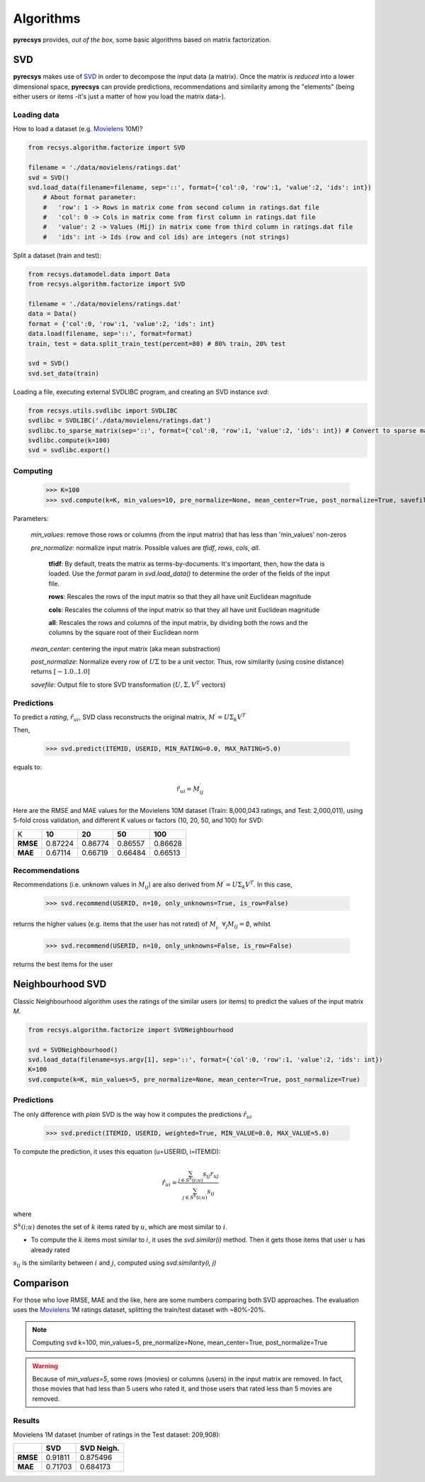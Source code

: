 Algorithms
==========

**pyrecsys** provides, *out of the box*, some basic algorithms based on matrix factorization.

SVD
---

**pyrecsys** makes use of `SVD`_ in order to decompose the input data (a matrix).
Once the matrix is *reduced* into a lower dimensional space, **pyrecsys** can provide
predictions, recommendations and similarity among the "elements" (being either users or
items -it's just a matter of how you load the matrix data-).

.. _`SVD`: http://en.wikipedia.org/wiki/Singular_value_decomposition

Loading data
~~~~~~~~~~~~

How to load a dataset (e.g. `Movielens`_ 10M)?

.. _`Movielens`: http://www.grouplens.org/node/73

.. code-block:: python

    from recsys.algorithm.factorize import SVD

    filename = './data/movielens/ratings.dat'
    svd = SVD()
    svd.load_data(filename=filename, sep='::', format={'col':0, 'row':1, 'value':2, 'ids': int}) 
        # About format parameter:
        #   'row': 1 -> Rows in matrix come from second column in ratings.dat file
        #   'col': 0 -> Cols in matrix come from first column in ratings.dat file
        #   'value': 2 -> Values (Mij) in matrix come from third column in ratings.dat file
        #   'ids': int -> Ids (row and col ids) are integers (not strings)

Split a dataset (train and test):

.. code-block:: python

    from recsys.datamodel.data import Data
    from recsys.algorithm.factorize import SVD
    
    filename = './data/movielens/ratings.dat'
    data = Data()
    format = {'col':0, 'row':1, 'value':2, 'ids': int}
    data.load(filename, sep='::', format=format)
    train, test = data.split_train_test(percent=80) # 80% train, 20% test

    svd = SVD()
    svd.set_data(train)

Loading a file, executing external SVDLIBC program, and creating an SVD instance *svd*:

.. code-block:: python

    from recsys.utils.svdlibc import SVDLIBC
    svdlibc = SVDLIBC('./data/movielens/ratings.dat')
    svdlibc.to_sparse_matrix(sep='::', format={'col':0, 'row':1, 'value':2, 'ids': int}) # Convert to sparse matrix format [http://tedlab.mit.edu/~dr/SVDLIBC/SVD_F_ST.html]
    svdlibc.compute(k=100)
    svd = svdlibc.export()

Computing
~~~~~~~~~

    >>> K=100
    >>> svd.compute(k=K, min_values=10, pre_normalize=None, mean_center=True, post_normalize=True, savefile=None)

Parameters:

    *min_values*: remove those rows or columns (from the input matrix) that has less than 'min_values' non-zeros

    *pre_normalize*: normalize input matrix. Possible values are *tfidf*, *rows*, *cols*, *all*.

        **tfidf**: By default, treats the matrix as terms-by-documents. It's important, then, how the data is loaded. Use the *format* param in *svd.load_data()* to determine the order of the fields of the input file.

        **rows**: Rescales the rows of the input matrix so that they all have unit Euclidean magnitude

        **cols**: Rescales the columns of the input matrix so that they all have unit Euclidean magnitude

        **all**: Rescales the rows and columns of the input matrix, by dividing both the rows and the columns by the square root of their Euclidean norm

    *mean_center*: centering the input matrix (aka mean substraction)

    *post_normalize*: Normalize every row of :math:`U \Sigma` to be a unit vector. Thus, row similarity (using cosine distance) returns :math:`[-1.0 .. 1.0]`

    *savefile*: Output file to store SVD transformation (:math:`U, \Sigma, V^T` vectors)

Predictions
~~~~~~~~~~~

To predict a *rating*, :math:`\hat{r}_{ui}`, SVD class reconstructs the original matrix, :math:`M^\prime = U \Sigma_k V^T`

Then, 

    >>> svd.predict(ITEMID, USERID, MIN_RATING=0.0, MAX_RATING=5.0)

equals to:

.. math:: 

    \hat{r}_{ui} = M^\prime_{ij}

Here are the RMSE and MAE values for the Movielens 10M dataset (Train: 8,000,043 ratings, and Test: 2,000,011), using 5-fold cross validation, and different K values or factors (10, 20, 50, and 100) for SVD:

+-----------+--------+--------+--------+---------+
|        K  | **10** | **20** | **50** | **100** |
+-----------+--------+--------+--------+---------+
| **RMSE**  | 0.87224| 0.86774| 0.86557| 0.86628 |
+-----------+--------+--------+--------+---------+
| **MAE**   | 0.67114| 0.66719| 0.66484| 0.66513 |
+-----------+--------+--------+--------+---------+


Recommendations
~~~~~~~~~~~~~~~

Recommendations (i.e. unknown values in :math:`M_{ij}`) are also derived from :math:`M^\prime = U \Sigma_k V^T`. In this case, 

    >>> svd.recommend(USERID, n=10, only_unknowns=True, is_row=False)

returns the higher values (e.g. items that the user has not rated) of :math:`M^\prime_{i \cdot}` :math:`\forall_j{M_{ij}=\emptyset}`, whilst

    >>> svd.recommend(USERID, n=10, only_unknowns=False, is_row=False)

returns the best items for the user

Neighbourhood SVD
-----------------

Classic Neighbourhood algorithm uses the ratings of the similar users (or
items) to predict the values of the input matrix *M*.

.. code-block:: python

    from recsys.algorithm.factorize import SVDNeighbourhood

    svd = SVDNeighbourhood()
    svd.load_data(filename=sys.argv[1], sep='::', format={'col':0, 'row':1, 'value':2, 'ids': int})
    K=100
    svd.compute(k=K, min_values=5, pre_normalize=None, mean_center=True, post_normalize=True)

Predictions
~~~~~~~~~~~

The only difference with *plain* SVD is the way how it computes the predictions :math:`\hat{r}_{ui}`

    >>> svd.predict(ITEMID, USERID, weighted=True, MIN_VALUE=0.0, MAX_VALUE=5.0)

To compute the prediction, it uses this equation (u=USERID, i=ITEMID):

.. math:: 

    \hat{r}_{ui} = \frac{\sum_{j \in S^{k}(i;u)} s_{ij} r_{uj}}{\sum_{j \in S^{k}(i;u)} s_{ij}}

where

:math:`S^k(i; u)` denotes the set of :math:`k` items rated by :math:`u`, which are most similar to :math:`i`. 

* To compute the :math:`k` items most similar to :math:`i`, it uses the *svd.similar(i)* method. Then it gets those items that user :math:`u` has already rated

:math:`s_{ij}` is the similarity between :math:`i` and :math:`j`, computed using *svd.similarity(i, j)*

Comparison
----------

For those who love RMSE, MAE and the like, here are some numbers comparing both SVD approaches.
The evaluation uses the `Movielens`_ 1M ratings dataset, splitting the train/test dataset with ~80%-20%.

.. _`Movielens`: http://www.grouplens.org/node/73

.. note::

    Computing svd k=100, min_values=5, pre_normalize=None, mean_center=True, post_normalize=True

.. warning::

    Because of *min_values=5*, some rows (movies) or columns (users) in the input matrix are removed. In fact, those movies that had less than 5 users who rated it, and those users that rated less than 5 movies are removed.

Results
~~~~~~~

Movielens 1M dataset (number of ratings in the Test dataset: 209,908):

+-----------+--------+----------------+
|           | **SVD**| **SVD Neigh.** | 
+-----------+--------+----------------+
| **RMSE**  | 0.91811| 0.875496       |
+-----------+--------+----------------+
| **MAE**   | 0.71703| 0.684173       |
+-----------+--------+----------------+


